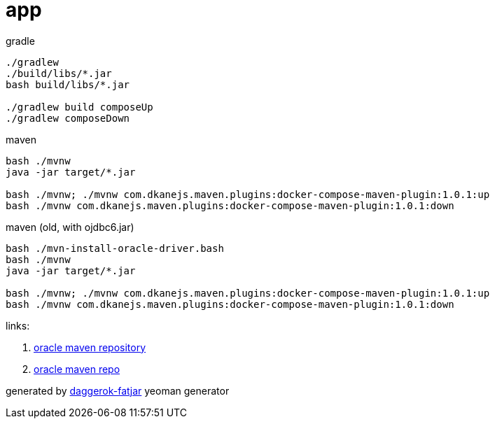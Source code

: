 = app

//tag::content[]
.gradle
----
./gradlew
./build/libs/*.jar
bash build/libs/*.jar

./gradlew build composeUp
./gradlew composeDown
----

.maven
----
bash ./mvnw
java -jar target/*.jar

bash ./mvnw; ./mvnw com.dkanejs.maven.plugins:docker-compose-maven-plugin:1.0.1:up
bash ./mvnw com.dkanejs.maven.plugins:docker-compose-maven-plugin:1.0.1:down
----

.maven (old, with ojdbc6.jar)
----
bash ./mvn-install-oracle-driver.bash
bash ./mvnw
java -jar target/*.jar

bash ./mvnw; ./mvnw com.dkanejs.maven.plugins:docker-compose-maven-plugin:1.0.1:up
bash ./mvnw com.dkanejs.maven.plugins:docker-compose-maven-plugin:1.0.1:down
----

links:

. link:http://www.oracle.com/webfolder/application/maven/index.html[oracle maven repository]
. https://docs.oracle.com/middleware/1213/core/MAVEN/config_maven_repo.htm#MAVEN9015[oracle maven repo]

generated by link:https://github.com/daggerok/generator-daggerok-fatjar/[daggerok-fatjar] yeoman generator
//end::content[]
